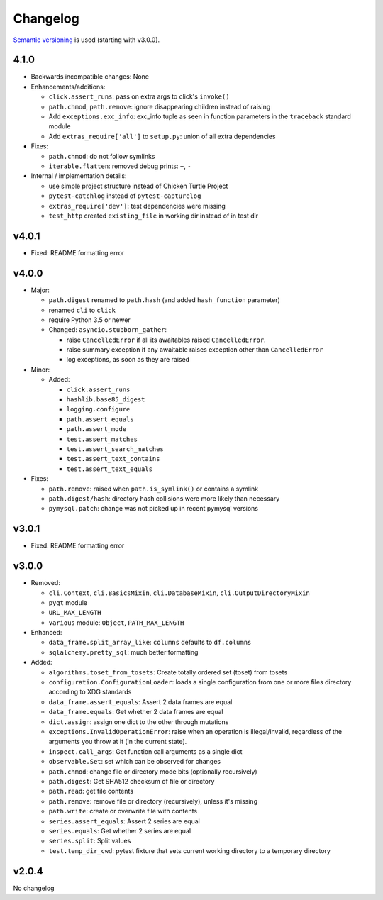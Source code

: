Changelog
=========
`Semantic versioning <semver_>`_ is used (starting with v3.0.0).

4.1.0
-----
- Backwards incompatible changes: None

- Enhancements/additions:

  - ``click.assert_runs``: pass on extra args to click's ``invoke()``
  - ``path.chmod``, ``path.remove``: ignore disappearing children instead of
    raising
  - Add ``exceptions.exc_info``: exc_info tuple as seen in function parameters
    in the ``traceback`` standard module
  - Add ``extras_require['all']`` to ``setup.py``: union of all extra
    dependencies

- Fixes:

  - ``path.chmod``: do not follow symlinks
  - ``iterable.flatten``: removed debug prints: ``+``, ``-``

- Internal / implementation details:

  - use simple project structure instead of Chicken Turtle Project
  - ``pytest-catchlog`` instead of ``pytest-capturelog``
  - ``extras_require['dev']``: test dependencies were missing
  - ``test_http`` created ``existing_file`` in working dir instead of in test
    dir

v4.0.1
------
- Fixed: README formatting error

v4.0.0
------
- Major:

  - ``path.digest`` renamed to ``path.hash`` (and added ``hash_function`` parameter)
  - renamed ``cli`` to ``click``
  - require Python 3.5 or newer
  - Changed: ``asyncio.stubborn_gather``:

    - raise ``CancelledError`` if all its awaitables raised ``CancelledError``.
    - raise summary exception if any awaitable raises exception other than
      ``CancelledError``
    - log exceptions, as soon as they are raised

- Minor:

  - Added:

    - ``click.assert_runs``
    - ``hashlib.base85_digest``
    - ``logging.configure``
    - ``path.assert_equals``
    - ``path.assert_mode``
    - ``test.assert_matches``
    - ``test.assert_search_matches``
    - ``test.assert_text_contains``
    - ``test.assert_text_equals``

- Fixes:

  - ``path.remove``: raised when ``path.is_symlink()`` or contains a symlink
  - ``path.digest/hash``: directory hash collisions were more likely than necessary
  - ``pymysql.patch``: change was not picked up in recent pymysql versions

v3.0.1
------
- Fixed: README formatting error

v3.0.0
------

- Removed: 

  - ``cli.Context``, ``cli.BasicsMixin``, ``cli.DatabaseMixin``,
    ``cli.OutputDirectoryMixin``
  - ``pyqt`` module
  - ``URL_MAX_LENGTH``
  - ``various`` module: ``Object``, ``PATH_MAX_LENGTH``

- Enhanced:

  - ``data_frame.split_array_like``: ``columns`` defaults to ``df.columns``
  - ``sqlalchemy.pretty_sql``: much better formatting

- Added:

  - ``algorithms.toset_from_tosets``: Create totally ordered set (toset) from
    tosets
  - ``configuration.ConfigurationLoader``: loads a single configuration from one
    or more files directory according to XDG standards
  - ``data_frame.assert_equals``: Assert 2 data frames are equal
  - ``data_frame.equals``: Get whether 2 data frames are equal
  - ``dict.assign``: assign one dict to the other through mutations
  - ``exceptions.InvalidOperationError``: raise when an operation is
    illegal/invalid, regardless of the arguments you throw at it (in the
    current state).
  - ``inspect.call_args``: Get function call arguments as a single dict
  - ``observable.Set``: set which can be observed for changes
  - ``path.chmod``: change file or directory mode bits (optionally recursively)
  - ``path.digest``: Get SHA512 checksum of file or directory
  - ``path.read``: get file contents
  - ``path.remove``: remove file or directory (recursively), unless it's missing
  - ``path.write``: create or overwrite file with contents
  - ``series.assert_equals``: Assert 2 series are equal
  - ``series.equals``: Get whether 2 series are equal
  - ``series.split``: Split values
  - ``test.temp_dir_cwd``: pytest fixture that sets current working directory to
    a temporary directory

v2.0.4
------
No changelog

.. _semver: http://semver.org/spec/v2.0.0.html

